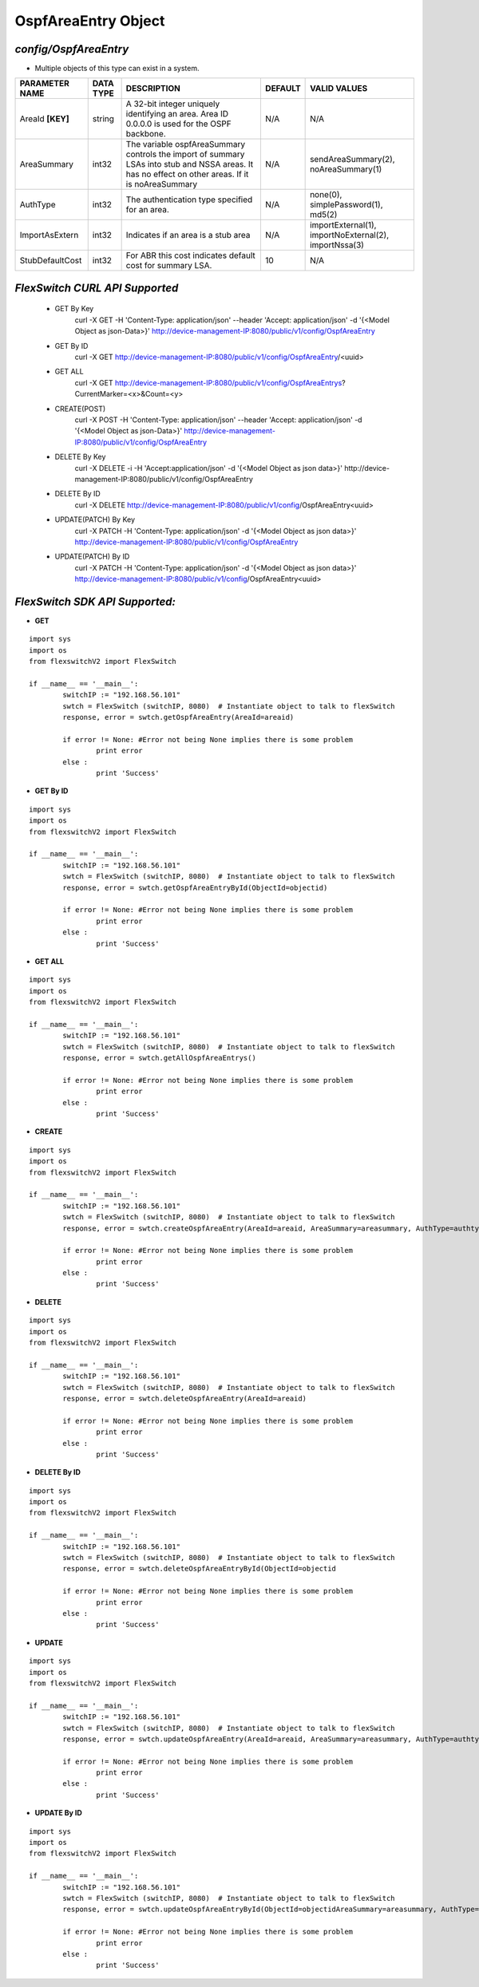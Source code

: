 OspfAreaEntry Object
=============================================================

*config/OspfAreaEntry*
------------------------------------

- Multiple objects of this type can exist in a system.

+--------------------+---------------+--------------------------------+-------------+--------------------------------+
| **PARAMETER NAME** | **DATA TYPE** |        **DESCRIPTION**         | **DEFAULT** |        **VALID VALUES**        |
+--------------------+---------------+--------------------------------+-------------+--------------------------------+
| AreaId **[KEY]**   | string        | A 32-bit integer uniquely      | N/A         | N/A                            |
|                    |               | identifying an area. Area ID   |             |                                |
|                    |               | 0.0.0.0 is used for the OSPF   |             |                                |
|                    |               | backbone.                      |             |                                |
+--------------------+---------------+--------------------------------+-------------+--------------------------------+
| AreaSummary        | int32         | The variable ospfAreaSummary   | N/A         | sendAreaSummary(2),            |
|                    |               | controls the import of summary |             | noAreaSummary(1)               |
|                    |               | LSAs into stub and NSSA areas. |             |                                |
|                    |               | It has no effect on other      |             |                                |
|                    |               | areas.  If it is noAreaSummary |             |                                |
+--------------------+---------------+--------------------------------+-------------+--------------------------------+
| AuthType           | int32         | The authentication type        | N/A         | none(0), simplePassword(1),    |
|                    |               | specified for an area.         |             | md5(2)                         |
+--------------------+---------------+--------------------------------+-------------+--------------------------------+
| ImportAsExtern     | int32         | Indicates if an area is a stub | N/A         | importExternal(1),             |
|                    |               | area                           |             | importNoExternal(2),           |
|                    |               |                                |             | importNssa(3)                  |
+--------------------+---------------+--------------------------------+-------------+--------------------------------+
| StubDefaultCost    | int32         | For ABR this cost indicates    |          10 | N/A                            |
|                    |               | default cost for summary LSA.  |             |                                |
+--------------------+---------------+--------------------------------+-------------+--------------------------------+



*FlexSwitch CURL API Supported*
------------------------------------

	- GET By Key
		 curl -X GET -H 'Content-Type: application/json' --header 'Accept: application/json' -d '{<Model Object as json-Data>}' http://device-management-IP:8080/public/v1/config/OspfAreaEntry
	- GET By ID
		 curl -X GET http://device-management-IP:8080/public/v1/config/OspfAreaEntry/<uuid>
	- GET ALL
		 curl -X GET http://device-management-IP:8080/public/v1/config/OspfAreaEntrys?CurrentMarker=<x>&Count=<y>
	- CREATE(POST)
		 curl -X POST -H 'Content-Type: application/json' --header 'Accept: application/json' -d '{<Model Object as json-Data>}' http://device-management-IP:8080/public/v1/config/OspfAreaEntry
	- DELETE By Key
		 curl -X DELETE -i -H 'Accept:application/json' -d '{<Model Object as json data>}' http://device-management-IP:8080/public/v1/config/OspfAreaEntry
	- DELETE By ID
		 curl -X DELETE http://device-management-IP:8080/public/v1/config/OspfAreaEntry<uuid>
	- UPDATE(PATCH) By Key
		 curl -X PATCH -H 'Content-Type: application/json' -d '{<Model Object as json data>}'  http://device-management-IP:8080/public/v1/config/OspfAreaEntry
	- UPDATE(PATCH) By ID
		 curl -X PATCH -H 'Content-Type: application/json' -d '{<Model Object as json data>}'  http://device-management-IP:8080/public/v1/config/OspfAreaEntry<uuid>


*FlexSwitch SDK API Supported:*
------------------------------------



- **GET**


::

	import sys
	import os
	from flexswitchV2 import FlexSwitch

	if __name__ == '__main__':
		switchIP := "192.168.56.101"
		swtch = FlexSwitch (switchIP, 8080)  # Instantiate object to talk to flexSwitch
		response, error = swtch.getOspfAreaEntry(AreaId=areaid)

		if error != None: #Error not being None implies there is some problem
			print error
		else :
			print 'Success'


- **GET By ID**


::

	import sys
	import os
	from flexswitchV2 import FlexSwitch

	if __name__ == '__main__':
		switchIP := "192.168.56.101"
		swtch = FlexSwitch (switchIP, 8080)  # Instantiate object to talk to flexSwitch
		response, error = swtch.getOspfAreaEntryById(ObjectId=objectid)

		if error != None: #Error not being None implies there is some problem
			print error
		else :
			print 'Success'




- **GET ALL**


::

	import sys
	import os
	from flexswitchV2 import FlexSwitch

	if __name__ == '__main__':
		switchIP := "192.168.56.101"
		swtch = FlexSwitch (switchIP, 8080)  # Instantiate object to talk to flexSwitch
		response, error = swtch.getAllOspfAreaEntrys()

		if error != None: #Error not being None implies there is some problem
			print error
		else :
			print 'Success'


- **CREATE**

::

	import sys
	import os
	from flexswitchV2 import FlexSwitch

	if __name__ == '__main__':
		switchIP := "192.168.56.101"
		swtch = FlexSwitch (switchIP, 8080)  # Instantiate object to talk to flexSwitch
		response, error = swtch.createOspfAreaEntry(AreaId=areaid, AreaSummary=areasummary, AuthType=authtype, ImportAsExtern=importasextern, StubDefaultCost=stubdefaultcost)

		if error != None: #Error not being None implies there is some problem
			print error
		else :
			print 'Success'


- **DELETE**

::

	import sys
	import os
	from flexswitchV2 import FlexSwitch

	if __name__ == '__main__':
		switchIP := "192.168.56.101"
		swtch = FlexSwitch (switchIP, 8080)  # Instantiate object to talk to flexSwitch
		response, error = swtch.deleteOspfAreaEntry(AreaId=areaid)

		if error != None: #Error not being None implies there is some problem
			print error
		else :
			print 'Success'


- **DELETE By ID**

::

	import sys
	import os
	from flexswitchV2 import FlexSwitch

	if __name__ == '__main__':
		switchIP := "192.168.56.101"
		swtch = FlexSwitch (switchIP, 8080)  # Instantiate object to talk to flexSwitch
		response, error = swtch.deleteOspfAreaEntryById(ObjectId=objectid

		if error != None: #Error not being None implies there is some problem
			print error
		else :
			print 'Success'


- **UPDATE**

::

	import sys
	import os
	from flexswitchV2 import FlexSwitch

	if __name__ == '__main__':
		switchIP := "192.168.56.101"
		swtch = FlexSwitch (switchIP, 8080)  # Instantiate object to talk to flexSwitch
		response, error = swtch.updateOspfAreaEntry(AreaId=areaid, AreaSummary=areasummary, AuthType=authtype, ImportAsExtern=importasextern, StubDefaultCost=stubdefaultcost)

		if error != None: #Error not being None implies there is some problem
			print error
		else :
			print 'Success'


- **UPDATE By ID**

::

	import sys
	import os
	from flexswitchV2 import FlexSwitch

	if __name__ == '__main__':
		switchIP := "192.168.56.101"
		swtch = FlexSwitch (switchIP, 8080)  # Instantiate object to talk to flexSwitch
		response, error = swtch.updateOspfAreaEntryById(ObjectId=objectidAreaSummary=areasummary, AuthType=authtype, ImportAsExtern=importasextern, StubDefaultCost=stubdefaultcost)

		if error != None: #Error not being None implies there is some problem
			print error
		else :
			print 'Success'

